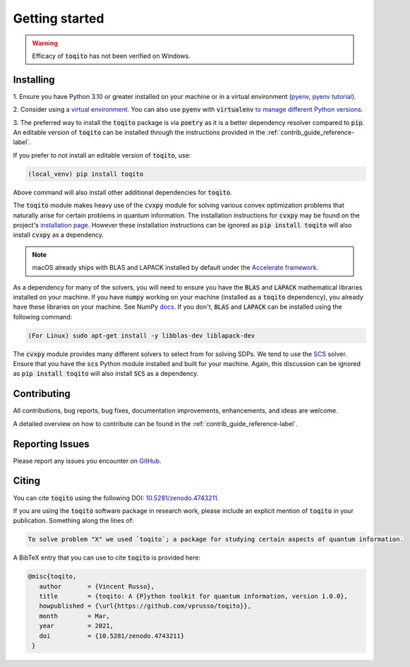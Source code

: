 .. _getting_started_reference-label:

===============
Getting started
===============

.. warning::
    Efficacy of :code:`toqito` has not been verified on Windows. 

----------
Installing
----------

1. Ensure you have Python 3.10 or greater installed on your machine or in 
a virtual environment (`pyenv <https://github.com/pyenv/pyenv>`_, `pyenv tutorial <https://realpython.com/intro-to-pyenv/>`_). 

2. Consider using a `virtual environment <https://docs.python.org/3/tutorial/venv.html>`_.
You can also use :code:`pyenv` with :code:`virtualenv` `to manage different Python versions <https://github.com/pyenv/pyenv-virtualenv>`_. 

3. The preferred way to install the :code:`toqito` package is via :code:`poetry` as it is a better dependency resolver
compared to :code:`pip`. An editable version of :code:`toqito` can be installed through the instructions provided
in the :ref:`contrib_guide_reference-label`.

If you prefer to not install an editable version of :code:`toqito`, use:

.. code-block:: bash

    (local_venv) pip install toqito

Above command will also install other additional dependencies for :code:`toqito`.  

The :code:`toqito` module makes heavy use of the :code:`cvxpy` module for solving various convex optimization problems
that naturally arise for certain problems in quantum information. The installation instructions for :code:`cvxpy` may be found on
the project's `installation page <https://www.cvxpy.org/install/index.html>`_. However these installation instructions
can be ignored as :code:`pip install toqito` will also install :code:`cvxpy` as a dependency.

.. note::
    macOS already ships with BLAS and LAPACK installed by default under the `Accelerate framework <https://developer.apple.com/documentation/accelerate/blas/>`_.

As a dependency for many of the solvers, you will need to ensure you have the :code:`BLAS` and :code:`LAPACK`
mathematical libraries installed on your machine. If you have :code:`numpy` working on your machine
(installed as a :code:`toqito` dependency), you already have these libraries on your machine. See NumPy `docs <https://numpy.org/install/#numpy-packages--accelerated-linear-algebra-libraries>`_. If you don't,
:code:`BLAS` and :code:`LAPACK` can be installed using the following command:

.. code-block:: bash

    (For Linux) sudo apt-get install -y libblas-dev liblapack-dev

The :code:`cvxpy` module provides many different solvers to select from for solving SDPs. We tend to use the
`SCS <https://github.com/cvxgrp/scs>`_ solver. Ensure that you have the :code:`scs` Python module installed and built
for your machine. Again, this discussion can be ignored as :code:`pip install toqito` will also install :code:`SCS` as a
dependency.

------------
Contributing
------------

All contributions, bug reports, bug fixes, documentation improvements, enhancements, and ideas are welcome.

A detailed overview on how to contribute can be found in the  :ref:`contrib_guide_reference-label`.

----------------
Reporting Issues
----------------

Please report any issues you encounter on `GitHub <https://github.com/vprusso/toqito/issues>`_.

------
Citing
------

You can cite :code:`toqito` using the following DOI: `10.5281/zenodo.4743211 <https://zenodo.org/record/4743211>`_.

If you are using the :code:`toqito` software package in research work, please
include an explicit mention of :code:`toqito` in your publication. Something
along the lines of:

.. code-block:: text

    To solve problem "X" we used `toqito`; a package for studying certain aspects of quantum information.

A BibTeX entry that you can use to cite :code:`toqito` is provided here:

.. code-block:: text

    @misc{toqito,
       author       = {Vincent Russo},
       title        = {toqito: A {P}ython toolkit for quantum information, version 1.0.0},
       howpublished = {\url{https://github.com/vprusso/toqito}},
       month        = Mar,
       year         = 2021,
       doi          = {10.5281/zenodo.4743211}
     }
